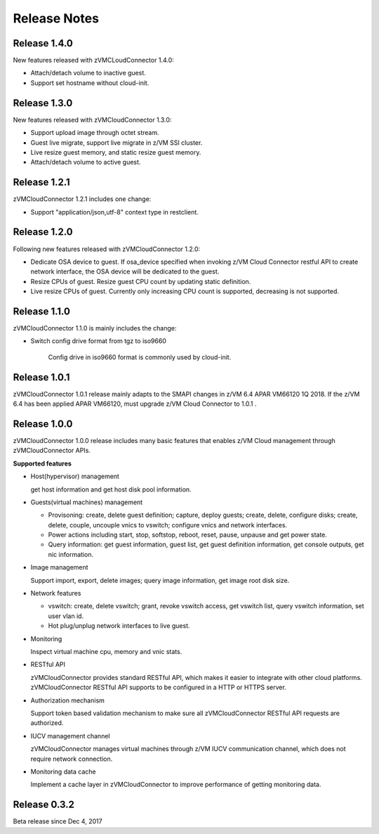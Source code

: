 ..
 Copyright Contributors to the Feilong Project.
 SPDX-License-Identifier: CC-BY-4.0

.. _`Change log`:

Release Notes
*************

Release 1.4.0
-------------

New features released with zVMCLoudConnector 1.4.0:

* Attach/detach volume to inactive guest.

* Support set hostname without cloud-init.

Release 1.3.0
-------------
New features released with zVMCloudConnector 1.3.0:

* Support upload image through octet stream.

* Guest live migrate, support live migrate in z/VM SSI cluster.

* Live resize guest memory, and static resize guest memory.

* Attach/detach volume to active guest.

Release 1.2.1
-------------
zVMCloudConnector 1.2.1 includes one change:

* Support "application/json,utf-8" context type in restclient.

Release 1.2.0
-------------
Following new features released with zVMCloudConnector 1.2.0:

* Dedicate OSA device to guest. If osa_device specified when invoking
  z/VM Cloud Connector restful API to create network interface, the OSA device
  will be dedicated to the guest.

* Resize CPUs of guest. Resize guest CPU count by updating static definition.

* Live resize CPUs of guest. Currently only increasing CPU count is supported,
  decreasing is not supported.

Release 1.1.0
-------------
zVMCloudConnector 1.1.0 is mainly includes the change:

* Switch config drive format from tgz to iso9660

    Config drive in iso9660 format is commonly used by cloud-init.

Release 1.0.1
-------------

zVMCloudConnector 1.0.1 release mainly adapts to the SMAPI changes in z/VM 6.4
APAR VM66120 1Q 2018. If the z/VM 6.4 has been applied APAR VM66120, must
upgrade z/VM Cloud Connector to 1.0.1 .

Release 1.0.0
-------------

zVMCloudConnector 1.0.0 release includes many basic features that enables
z/VM Cloud management through zVMCloudConnector APIs.

**Supported features**

* Host(hypervisor) management

  get host information and get host disk pool information.

* Guests(virtual machines) management

  - Provisoning: create, delete guest definition; capture, deploy guests;
    create, delete, configure disks; create, delete, couple, uncouple vnics to
    vswitch; configure vnics and network interfaces.

  - Power actions including start, stop, softstop, reboot, reset, pause,
    unpause and get power state.

  - Query information: get guest information, guest list, get guest definition
    information, get console outputs, get nic information.

* Image management

  Support import, export, delete images; query image information, get image
  root disk size.

* Network features

  - vswitch: create, delete vswitch; grant, revoke vswitch access,
    get vswitch list, query vswitch information, set user vlan id.

  - Hot plug/unplug network interfaces to live guest.

* Monitoring

  Inspect virtual machine cpu, memory and vnic stats.

* RESTful API

  zVMCloudConnector provides standard RESTful API, which makes it easier to
  integrate with other cloud platforms. zVMCloudConnector RESTful API supports
  to be configured in a HTTP or HTTPS server.

* Authorization mechanism

  Support token based validation mechanism to make sure all zVMCloudConnector
  RESTful API requests are authorized.

* IUCV management channel

  zVMCloudConnector manages virtual machines through z/VM IUCV communication
  channel, which does not require network connection.

* Monitoring data cache

  Implement a cache layer in zVMCloudConnector to improve performance of getting
  monitoring data.

Release 0.3.2
-------------

Beta release since Dec 4, 2017
